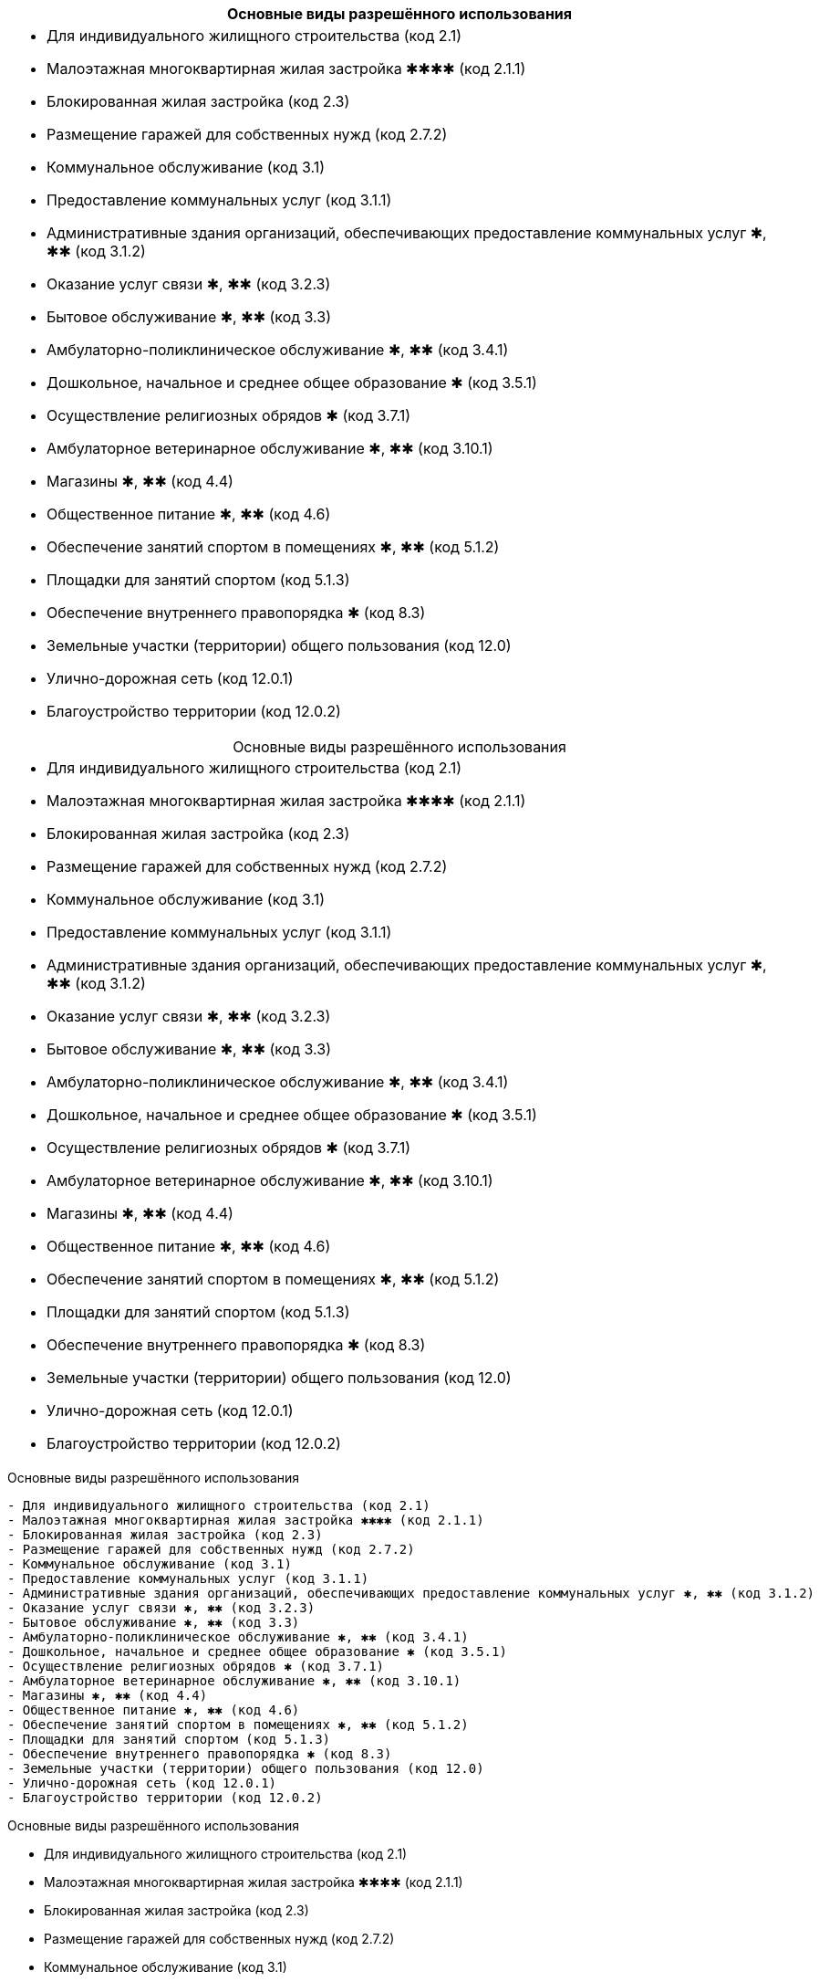 [cols="a"]
|===
^h| Основные виды разрешённого использования |
- Для индивидуального жилищного строительства (код 2.1)
- Малоэтажная многоквартирная жилая застройка ✱✱✱✱ (код 2.1.1)
- Блокированная жилая застройка (код 2.3)
- Размещение гаражей для собственных нужд (код 2.7.2)
- Коммунальное обслуживание (код 3.1)
- Предоставление коммунальных услуг (код 3.1.1)
- Административные здания организаций, обеспечивающих предоставление коммунальных услуг ✱, ✱✱ (код 3.1.2)
- Оказание услуг связи ✱, ✱✱ (код 3.2.3)
- Бытовое обслуживание ✱, ✱✱ (код 3.3)
- Амбулаторно-поликлиническое обслуживание ✱, ✱✱ (код 3.4.1)
- Дошкольное, начальное и среднее общее образование ✱ (код 3.5.1)
- Осуществление религиозных обрядов ✱ (код 3.7.1)
- Амбулаторное ветеринарное обслуживание ✱, ✱✱ (код 3.10.1)
- Магазины ✱, ✱✱ (код 4.4)
- Общественное питание ✱, ✱✱ (код 4.6)
- Обеспечение занятий спортом в помещениях ✱, ✱✱ (код 5.1.2)
- Площадки для занятий спортом (код 5.1.3)
- Обеспечение внутреннего правопорядка ✱ (код 8.3)
- Земельные участки (территории) общего пользования (код 12.0)
- Улично-дорожная сеть (код 12.0.1)
- Благоустройство территории (код 12.0.2)
|===

[caption=,title="Основные виды разрешённого использования"]
[cols="a"]
|===
- Для индивидуального жилищного строительства (код 2.1)
- Малоэтажная многоквартирная жилая застройка ✱✱✱✱ (код 2.1.1)
- Блокированная жилая застройка (код 2.3)
- Размещение гаражей для собственных нужд (код 2.7.2)
- Коммунальное обслуживание (код 3.1)
- Предоставление коммунальных услуг (код 3.1.1)
- Административные здания организаций, обеспечивающих предоставление коммунальных услуг ✱, ✱✱ (код 3.1.2)
- Оказание услуг связи ✱, ✱✱ (код 3.2.3)
- Бытовое обслуживание ✱, ✱✱ (код 3.3)
- Амбулаторно-поликлиническое обслуживание ✱, ✱✱ (код 3.4.1)
- Дошкольное, начальное и среднее общее образование ✱ (код 3.5.1)
- Осуществление религиозных обрядов ✱ (код 3.7.1)
- Амбулаторное ветеринарное обслуживание ✱, ✱✱ (код 3.10.1)
- Магазины ✱, ✱✱ (код 4.4)
- Общественное питание ✱, ✱✱ (код 4.6)
- Обеспечение занятий спортом в помещениях ✱, ✱✱ (код 5.1.2)
- Площадки для занятий спортом (код 5.1.3)
- Обеспечение внутреннего правопорядка ✱ (код 8.3)
- Земельные участки (территории) общего пользования (код 12.0)
- Улично-дорожная сеть (код 12.0.1)
- Благоустройство территории (код 12.0.2)
|===

.Основные виды разрешённого использования
----
- Для индивидуального жилищного строительства (код 2.1)
- Малоэтажная многоквартирная жилая застройка ✱✱✱✱ (код 2.1.1)
- Блокированная жилая застройка (код 2.3)
- Размещение гаражей для собственных нужд (код 2.7.2)
- Коммунальное обслуживание (код 3.1)
- Предоставление коммунальных услуг (код 3.1.1)
- Административные здания организаций, обеспечивающих предоставление коммунальных услуг ✱, ✱✱ (код 3.1.2)
- Оказание услуг связи ✱, ✱✱ (код 3.2.3)
- Бытовое обслуживание ✱, ✱✱ (код 3.3)
- Амбулаторно-поликлиническое обслуживание ✱, ✱✱ (код 3.4.1)
- Дошкольное, начальное и среднее общее образование ✱ (код 3.5.1)
- Осуществление религиозных обрядов ✱ (код 3.7.1)
- Амбулаторное ветеринарное обслуживание ✱, ✱✱ (код 3.10.1)
- Магазины ✱, ✱✱ (код 4.4)
- Общественное питание ✱, ✱✱ (код 4.6)
- Обеспечение занятий спортом в помещениях ✱, ✱✱ (код 5.1.2)
- Площадки для занятий спортом (код 5.1.3)
- Обеспечение внутреннего правопорядка ✱ (код 8.3)
- Земельные участки (территории) общего пользования (код 12.0)
- Улично-дорожная сеть (код 12.0.1)
- Благоустройство территории (код 12.0.2)
----

.Основные виды разрешённого использования
****
- Для индивидуального жилищного строительства (код 2.1)
- Малоэтажная многоквартирная жилая застройка ✱✱✱✱ (код 2.1.1)
- Блокированная жилая застройка (код 2.3)
- Размещение гаражей для собственных нужд (код 2.7.2)
- Коммунальное обслуживание (код 3.1)
- Предоставление коммунальных услуг (код 3.1.1)
- Административные здания организаций, обеспечивающих предоставление коммунальных услуг ✱, ✱✱ (код 3.1.2)
- Оказание услуг связи ✱, ✱✱ (код 3.2.3)
- Бытовое обслуживание ✱, ✱✱ (код 3.3)
- Амбулаторно-поликлиническое обслуживание ✱, ✱✱ (код 3.4.1)
- Дошкольное, начальное и среднее общее образование ✱ (код 3.5.1)
- Осуществление религиозных обрядов ✱ (код 3.7.1)
- Амбулаторное ветеринарное обслуживание ✱, ✱✱ (код 3.10.1)
- Магазины ✱, ✱✱ (код 4.4)
- Общественное питание ✱, ✱✱ (код 4.6)
- Обеспечение занятий спортом в помещениях ✱, ✱✱ (код 5.1.2)
- Площадки для занятий спортом (код 5.1.3)
- Обеспечение внутреннего правопорядка ✱ (код 8.3)
- Земельные участки (территории) общего пользования (код 12.0)
- Улично-дорожная сеть (код 12.0.1)
- Благоустройство территории (код 12.0.2)
****

[cols="a"]
|===
- Для индивидуального жилищного строительства (код 2.1)
- Малоэтажная многоквартирная жилая застройка ✱✱✱✱ (код 2.1.1)
- Блокированная жилая застройка (код 2.3)
- Размещение гаражей для собственных нужд (код 2.7.2)
- Коммунальное обслуживание (код 3.1)
- Предоставление коммунальных услуг (код 3.1.1)
- Административные здания организаций, обеспечивающих предоставление коммунальных услуг ✱, ✱✱ (код 3.1.2)
- Оказание услуг связи ✱, ✱✱ (код 3.2.3)
- Бытовое обслуживание ✱, ✱✱ (код 3.3)
- Амбулаторно-поликлиническое обслуживание ✱, ✱✱ (код 3.4.1)
- Дошкольное, начальное и среднее общее образование ✱ (код 3.5.1)
- Осуществление религиозных обрядов ✱ (код 3.7.1)
- Амбулаторное ветеринарное обслуживание ✱, ✱✱ (код 3.10.1)
- Магазины ✱, ✱✱ (код 4.4)
- Общественное питание ✱, ✱✱ (код 4.6)
- Обеспечение занятий спортом в помещениях ✱, ✱✱ (код 5.1.2)
- Площадки для занятий спортом (код 5.1.3)
- Обеспечение внутреннего правопорядка ✱ (код 8.3)
- Земельные участки (территории) общего пользования (код 12.0)
- Улично-дорожная сеть (код 12.0.1)
- Благоустройство территории (код 12.0.2)
|===




.Вспомогательные виды разрешённого использования
----
- Предоставление коммунальных услуг (код 3.1.1)
* Земельные участки (территории) общего пользования (код 12.0)
----

==== § 2. Жилые зоны

.Цели выделения зоны:
****
- развитие на основе существующих и вновь осваиваемых территорий жилой застройки зон комфортного малоэтажного (до 4 этажей включительно) преимущественно многоквартирного жилья;
- развитие сферы социального и культурно-бытового обслуживания, обеспечивающей потребности жителей указанных территорий в соответствующих среде формах;
- размещение необходимых объектов инженерной и транспортной инфраструктуры.
****


===== Статья 27. Градостроительный регламент зоны застройки индивидуальными жилыми домами и жилыми домами блокированного типа — Ж1

.Цели выделения зоны
[%collapsible]
====
- развитие на основе существующих и вновь осваиваемых территорий малоэтажной жилой застройки зон комфортного жилья, включающих отдельно стоящие индивидуальные (одноквартирные) жилые дома и жилые дома блокированного типа;
- развитие сферы социального и культурно-бытового обслуживания, обеспечивающей потребности жителей указанных территорий;
- создание условий для размещения необходимых объектов инженерной и транспортной инфраструктур.
====

.Заголовок (список определений -- четыре точки)
....
[horizontal]
2.1:: Для индивидуального жилищного строительства
2.1.1:: Малоэтажная многоквартирная жилая застройка ✱✱✱✱
2.3:: Блокированная жилая застройка
2.7.2:: Размещение гаражей для собственных нужд
3.1:: Коммунальное обслуживание
3.1.1:: Предоставление коммунальных услуг
3.1.2:: Административные здания организаций, обеспечивающих предоставление коммунальных услуг ✱, ✱✱
3.2.3:: Оказание услуг связи ✱, ✱✱
3.3:: Бытовое обслуживание ✱, ✱✱
3.4.1:: Амбулаторно-поликлиническое обслуживание ✱, ✱✱
3.5.1:: Дошкольное, начальное и среднее общее образование ✱
3.7.1:: Осуществление религиозных обрядов ✱
3.10.1:: Амбулаторное ветеринарное обслуживание ✱, ✱✱
4.4:: Магазины ✱, ✱✱
4.6:: Общественное питание ✱, ✱✱
5.1.2:: Обеспечение занятий спортом в помещениях ✱, ✱✱
5.1.3:: Площадки для занятий спортом
8.3:: Обеспечение внутреннего правопорядка ✱
12.0:: Земельные участки (территории) общего пользования
12.0.1:: Улично-дорожная сеть
12.0.2:: Благоустройство территории
....

.Заголовок (список определений -- четыре равно)
====
[horizontal]
2.1:: Для индивидуального жилищного строительства
2.1.1:: Малоэтажная многоквартирная жилая застройка ✱✱✱✱
2.3:: Блокированная жилая застройка
2.7.2:: Размещение гаражей для собственных нужд
3.1:: Коммунальное обслуживание
3.1.1:: Предоставление коммунальных услуг
3.1.2:: Административные здания организаций, обеспечивающих предоставление коммунальных услуг ✱, ✱✱
3.2.3:: Оказание услуг связи ✱, ✱✱
3.3:: Бытовое обслуживание ✱, ✱✱
3.4.1:: Амбулаторно-поликлиническое обслуживание ✱, ✱✱
3.5.1:: Дошкольное, начальное и среднее общее образование ✱
3.7.1:: Осуществление религиозных обрядов ✱
3.10.1:: Амбулаторное ветеринарное обслуживание ✱, ✱✱
4.4:: Магазины ✱, ✱✱
4.6:: Общественное питание ✱, ✱✱
5.1.2:: Обеспечение занятий спортом в помещениях ✱, ✱✱
5.1.3:: Площадки для занятий спортом
8.3:: Обеспечение внутреннего правопорядка ✱
12.0:: Земельные участки (территории) общего пользования
12.0.1:: Улично-дорожная сеть
12.0.2:: Благоустройство территории
====

.Заголовок (список определений -- fenced)
```
[horizontal]
2.1:: Для индивидуального жилищного строительства
2.1.1:: Малоэтажная многоквартирная жилая застройка ✱✱✱✱
2.3:: Блокированная жилая застройка
2.7.2:: Размещение гаражей для собственных нужд
3.1:: Коммунальное обслуживание
3.1.1:: Предоставление коммунальных услуг
3.1.2:: Административные здания организаций, обеспечивающих предоставление коммунальных услуг ✱, ✱✱
3.2.3:: Оказание услуг связи ✱, ✱✱
3.3:: Бытовое обслуживание ✱, ✱✱
3.4.1:: Амбулаторно-поликлиническое обслуживание ✱, ✱✱
3.5.1:: Дошкольное, начальное и среднее общее образование ✱
3.7.1:: Осуществление религиозных обрядов ✱
3.10.1:: Амбулаторное ветеринарное обслуживание ✱, ✱✱
4.4:: Магазины ✱, ✱✱
4.6:: Общественное питание ✱, ✱✱
5.1.2:: Обеспечение занятий спортом в помещениях ✱, ✱✱
5.1.3:: Площадки для занятий спортом
8.3:: Обеспечение внутреннего правопорядка ✱
12.0:: Земельные участки (территории) общего пользования
12.0.1:: Улично-дорожная сеть
12.0.2:: Благоустройство территории
```

.Заголовок (список определений -- listing)
----
[horizontal]
2.1:: Для индивидуального жилищного строительства
2.1.1:: Малоэтажная многоквартирная жилая застройка ✱✱✱✱
2.3:: Блокированная жилая застройка
2.7.2:: Размещение гаражей для собственных нужд
3.1:: Коммунальное обслуживание
3.1.1:: Предоставление коммунальных услуг
3.1.2:: Административные здания организаций, обеспечивающих предоставление коммунальных услуг ✱, ✱✱
3.2.3:: Оказание услуг связи ✱, ✱✱
3.3:: Бытовое обслуживание ✱, ✱✱
3.4.1:: Амбулаторно-поликлиническое обслуживание ✱, ✱✱
3.5.1:: Дошкольное, начальное и среднее общее образование ✱
3.7.1:: Осуществление религиозных обрядов ✱
3.10.1:: Амбулаторное ветеринарное обслуживание ✱, ✱✱
4.4:: Магазины ✱, ✱✱
4.6:: Общественное питание ✱, ✱✱
5.1.2:: Обеспечение занятий спортом в помещениях ✱, ✱✱
5.1.3:: Площадки для занятий спортом
8.3:: Обеспечение внутреннего правопорядка ✱
12.0:: Земельные участки (территории) общего пользования
12.0.1:: Улично-дорожная сеть
12.0.2:: Благоустройство территории
----








.Условно разрешённые виды использования
[horizontal]
2.2:: Для ведения личного подсобного хозяйства (приусадебный земельный участок)
2.7.1:: Хранение автотранспорта ✱
3.2.1:: Дома социального обслуживания ✱
3.2.2:: Оказание социальной помощи населению ✱, ✱✱
3.6.1:: Объекты культурно-досуговой деятельности ✱, ✱✱
3.7.2:: Религиозное управление и образование ✱
3.8.1:: Государственное управление ✱, ✱✱
4.5:: Банковская и страховая деятельность ✱, ✱✱
4.9.1.1:: Заправка транспортных средств ✱

.Вспомогательные виды разрешённого использования
[horizontal]
3.1.1:: Предоставление коммунальных услуг
12.0:: Земельные участки (территории) общего пользования

.Вспомогательные виды разрешённого использования
++++
  3.1.1 Предоставление коммунальных услуг
  
  12.0 Земельные участки (территории) общего пользования
++++

[NOTE]
Для объектов капитального строительства, размещаемых на земельных участках с видами разрешённого использования, отмеченными знаками ✱, ✱✱ и ✱✱✱✱ в настоящей статье, устанавливаются дополнительные условия разрешённого строительства, реконструкции объектов капитального строительства


